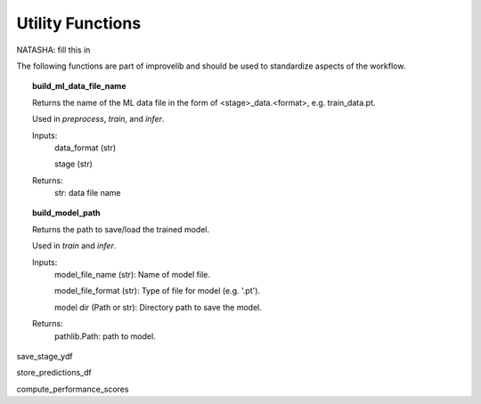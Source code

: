 Utility Functions
====================
NATASHA: fill this in

The following functions are part of improvelib and should be used to standardize aspects of the workflow.

.. topic:: build_ml_data_file_name

    Returns the name of the ML data file in the form of <stage>_data.<format>, e.g. train_data.pt.

    Used in *preprocess*, *train*, and *infer*.

    Inputs:
        data_format (str)
        
        stage (str)
    
    Returns:
        str: data file name

.. topic:: build_model_path

    Returns the path to save/load the trained model.

    Used in *train* and *infer*.

    Inputs:
        model_file_name (str): Name of model file.

        model_file_format (str): Type of file for model (e.g. '.pt').

        model dir (Path or str): Directory path to save the model.

    Returns:
        pathlib.Path: path to model.

save_stage_ydf

store_predictions_df

compute_performance_scores

